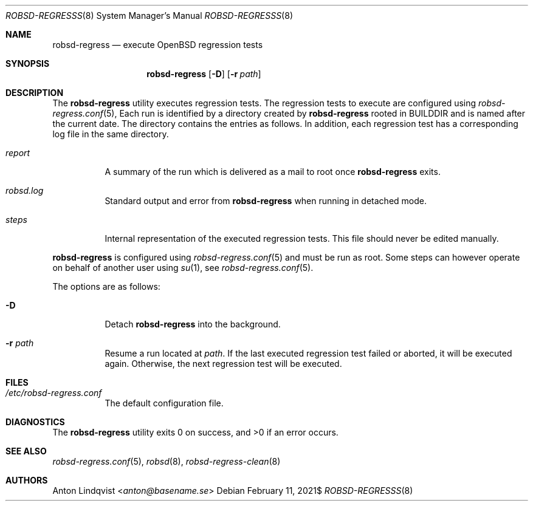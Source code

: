 .Dd $Mdocdate: February 11 2021$
.Dt ROBSD-REGRESSS 8
.Os
.Sh NAME
.Nm robsd-regress
.Nd execute OpenBSD regression tests
.Sh SYNOPSIS
.Nm robsd-regress
.Op Fl D
.Op Fl r Ar path
.Sh DESCRIPTION
The
.Nm
utility executes regression tests.
The regression tests to execute are configured using
.Xr robsd-regress.conf 5 ,
Each run is identified by a directory created by
.Nm
rooted in
.Ev BUILDDIR
and is named after the current date.
The directory contains the entries as follows.
In addition, each regression test has a corresponding log file in the same
directory.
.Bl -tag -width Ds
.It Pa report
A summary of the run which is delivered as a mail to root once
.Nm
exits.
.It Pa robsd.log
Standard output and error from
.Nm
when running in detached mode.
.It Pa steps
Internal representation of the executed regression tests.
This file should never be edited manually.
.El
.Pp
.Nm
is configured using
.Xr robsd-regress.conf 5
and must be run as root.
Some steps can however operate on behalf of another user using
.Xr su 1 ,
see
.Xr robsd-regress.conf 5 .
.Pp
The options are as follows:
.Bl -tag -width Ds
.It Fl D
Detach
.Nm
into the background.
.It Fl r Ar path
Resume a run located at
.Ar path .
If the last executed regression test failed or aborted, it will be executed
again.
Otherwise, the next regression test will be executed.
.El
.Sh FILES
.Bl -tag -width Ds
.It Pa /etc/robsd-regress.conf
The default configuration file.
.El
.Sh DIAGNOSTICS
.Ex -std
.Sh SEE ALSO
.Xr robsd-regress.conf 5 ,
.Xr robsd 8 ,
.Xr robsd-regress-clean 8
.Sh AUTHORS
.An Anton Lindqvist Aq Mt anton@basename.se
